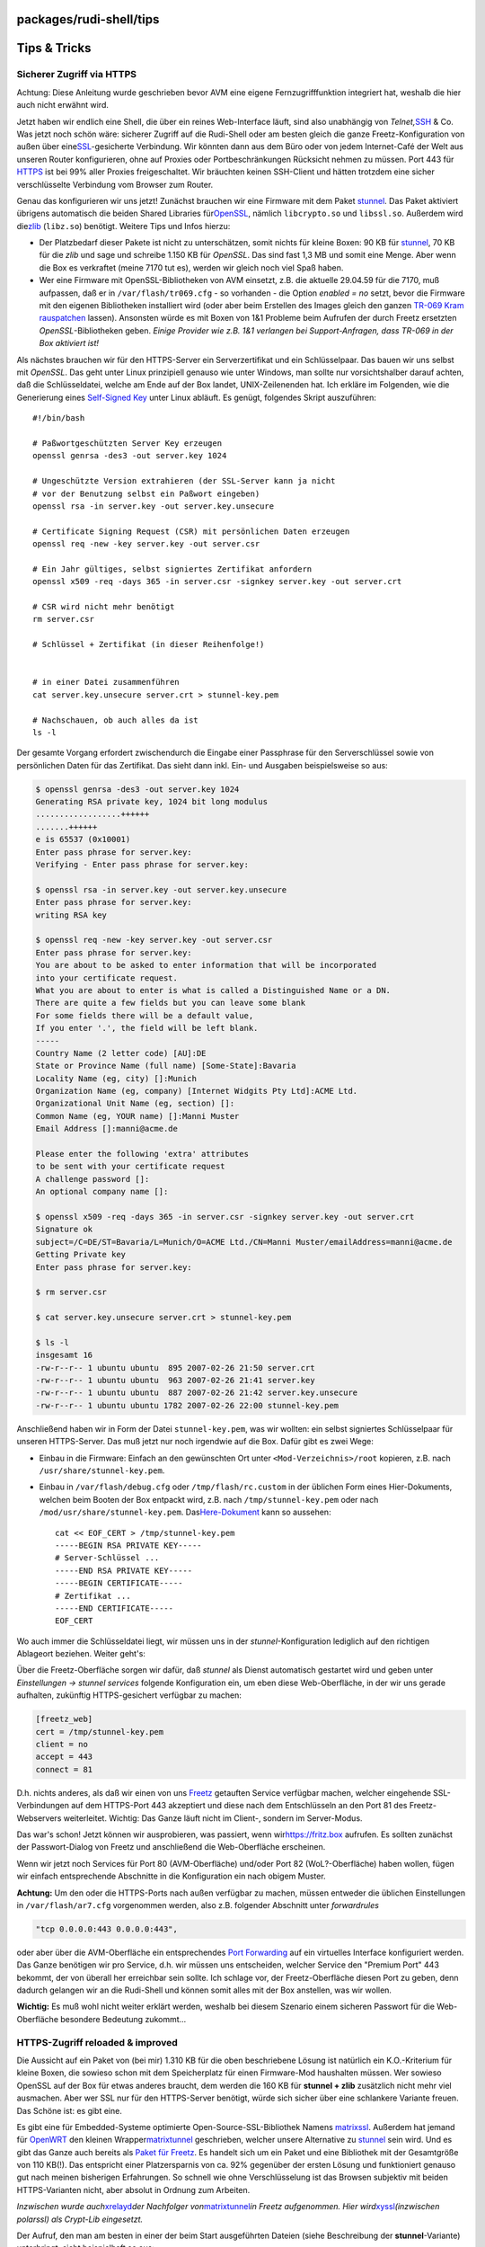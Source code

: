 packages/rudi-shell/tips
========================
.. _TipsTricks:

Tips & Tricks
=============

.. _SichererZugriffviaHTTPS:

Sicherer Zugriff via HTTPS
--------------------------

|Warning| Achtung: Diese Anleitung wurde geschrieben bevor AVM eine eigene
Fernzugrifffunktion integriert hat, weshalb die hier auch nicht erwähnt
wird.

Jetzt haben wir endlich eine Shell, die über ein reines Web-Interface
läuft, sind also unabhängig von *Telnet,*\ `SSH <../dropbear.html>`__ &
Co. Was jetzt noch schön wäre: sicherer Zugriff auf die Rudi-Shell oder
am besten gleich die ganze Freetz-Konfiguration von außen über eine
`​SSL <http://de.wikipedia.org/wiki/Transport_Layer_Security>`__-gesicherte
Verbindung. Wir könnten dann aus dem Büro oder von jedem Internet-Café
der Welt aus unseren Router konfigurieren, ohne auf Proxies oder
Portbeschränkungen Rücksicht nehmen zu müssen. Port 443 für
`​HTTPS <http://de.wikipedia.org/wiki/Hypertext_Transfer_Protocol_Secure>`__
ist bei 99% aller Proxies freigeschaltet. Wir bräuchten keinen
SSH-Client und hätten trotzdem eine sicher verschlüsselte Verbindung vom
Browser zum Router.

Genau das konfigurieren wir uns jetzt! Zunächst brauchen wir eine
Firmware mit dem Paket `stunnel <../stunnel.html>`__. Das Paket
aktiviert übrigens automatisch die beiden Shared Libraries für
`​OpenSSL <http://de.wikipedia.org/wiki/OpenSSL>`__, nämlich
``libcrypto.so`` und ``libssl.so``. Außerdem wird die
`​zlib <http://de.wikipedia.org/wiki/Zlib>`__ (``libz.so``) benötigt.
Weitere Tips und Infos hierzu:

-  Der Platzbedarf dieser Pakete ist nicht zu unterschätzen, somit
   nichts für kleine Boxen: 90 KB für `stunnel <../stunnel.html>`__, 70
   KB für die *zlib* und sage und schreibe 1.150 KB für *OpenSSL*. Das
   sind fast 1,3 MB und somit eine Menge. Aber wenn die Box es
   verkraftet (meine 7170 tut es), werden wir gleich noch viel Spaß
   haben.
-  Wer eine Firmware mit OpenSSL-Bibliotheken von AVM einsetzt, z.B. die
   aktuelle 29.04.59 für die 7170, muß aufpassen, daß er in
   ``/var/flash/tr069.cfg`` - so vorhanden - die Option *enabled = no*
   setzt, bevor die Firmware mit den eigenen Bibliotheken installiert
   wird (oder aber beim Erstellen des Images gleich den ganzen `TR-069
   Kram rauspatchen <../../patches/remove_tr069.html>`__ lassen).
   Ansonsten würde es mit Boxen von 1&1 Probleme beim Aufrufen der durch
   Freetz ersetzten *OpenSSL*-Bibliotheken geben. *Einige Provider wie
   z.B. 1&1 verlangen bei Support-Anfragen, dass TR-069 in der Box
   aktiviert ist!*

Als nächstes brauchen wir für den HTTPS-Server ein Serverzertifikat und
ein Schlüsselpaar. Das bauen wir uns selbst mit *OpenSSL*. Das geht
unter Linux prinzipiell genauso wie unter Windows, man sollte nur
vorsichtshalber darauf achten, daß die Schlüsseldatei, welche am Ende
auf der Box landet, UNIX-Zeilenenden hat. Ich erkläre im Folgenden, wie
die Generierung eines `​Self-Signed
Key <http://en.wikipedia.org/wiki/Self-signed_certificate>`__ unter
Linux abläuft. Es genügt, folgendes Skript auszuführen:

::

   #!/bin/bash

   # Paßwortgeschützten Server Key erzeugen
   openssl genrsa -des3 -out server.key 1024

   # Ungeschützte Version extrahieren (der SSL-Server kann ja nicht
   # vor der Benutzung selbst ein Paßwort eingeben)
   openssl rsa -in server.key -out server.key.unsecure

   # Certificate Signing Request (CSR) mit persönlichen Daten erzeugen
   openssl req -new -key server.key -out server.csr

   # Ein Jahr gültiges, selbst signiertes Zertifikat anfordern
   openssl x509 -req -days 365 -in server.csr -signkey server.key -out server.crt

   # CSR wird nicht mehr benötigt
   rm server.csr

   # Schlüssel + Zertifikat (in dieser Reihenfolge!)


   # in einer Datei zusammenführen
   cat server.key.unsecure server.crt > stunnel-key.pem

   # Nachschauen, ob auch alles da ist
   ls -l

Der gesamte Vorgang erfordert zwischendurch die Eingabe einer Passphrase
für den Serverschlüssel sowie von persönlichen Daten für das Zertifikat.
Das sieht dann inkl. Ein- und Ausgaben beispielsweise so aus:

.. code:: wiki

   $ openssl genrsa -des3 -out server.key 1024
   Generating RSA private key, 1024 bit long modulus
   ..................++++++
   .......++++++
   e is 65537 (0x10001)
   Enter pass phrase for server.key:
   Verifying - Enter pass phrase for server.key:

   $ openssl rsa -in server.key -out server.key.unsecure
   Enter pass phrase for server.key:
   writing RSA key

   $ openssl req -new -key server.key -out server.csr
   Enter pass phrase for server.key:
   You are about to be asked to enter information that will be incorporated
   into your certificate request.
   What you are about to enter is what is called a Distinguished Name or a DN.
   There are quite a few fields but you can leave some blank
   For some fields there will be a default value,
   If you enter '.', the field will be left blank.
   -----
   Country Name (2 letter code) [AU]:DE
   State or Province Name (full name) [Some-State]:Bavaria
   Locality Name (eg, city) []:Munich
   Organization Name (eg, company) [Internet Widgits Pty Ltd]:ACME Ltd.
   Organizational Unit Name (eg, section) []:
   Common Name (eg, YOUR name) []:Manni Muster
   Email Address []:manni@acme.de

   Please enter the following 'extra' attributes
   to be sent with your certificate request
   A challenge password []:
   An optional company name []:

   $ openssl x509 -req -days 365 -in server.csr -signkey server.key -out server.crt
   Signature ok
   subject=/C=DE/ST=Bavaria/L=Munich/O=ACME Ltd./CN=Manni Muster/emailAddress=manni@acme.de
   Getting Private key
   Enter pass phrase for server.key:

   $ rm server.csr

   $ cat server.key.unsecure server.crt > stunnel-key.pem

   $ ls -l
   insgesamt 16
   -rw-r--r-- 1 ubuntu ubuntu  895 2007-02-26 21:50 server.crt
   -rw-r--r-- 1 ubuntu ubuntu  963 2007-02-26 21:41 server.key
   -rw-r--r-- 1 ubuntu ubuntu  887 2007-02-26 21:42 server.key.unsecure
   -rw-r--r-- 1 ubuntu ubuntu 1782 2007-02-26 22:00 stunnel-key.pem

Anschließend haben wir in Form der Datei ``stunnel-key.pem``, was wir
wollten: ein selbst signiertes Schlüsselpaar für unseren HTTPS-Server.
Das muß jetzt nur noch irgendwie auf die Box. Dafür gibt es zwei Wege:

-  Einbau in die Firmware: Einfach an den gewünschten Ort unter
   ``<Mod-Verzeichnis>/root`` kopieren, z.B. nach
   ``/usr/share/stunnel-key.pem``.
-  Einbau in ``/var/flash/debug.cfg`` oder ``/tmp/flash/rc.custom`` in
   der üblichen Form eines Hier-Dokuments, welchen beim Booten der Box
   entpackt wird, z.B. nach ``/tmp/stunnel-key.pem`` oder nach
   ``/mod/usr/share/stunnel-key.pem``. Das
   `​Here-Dokument <http://en.wikipedia.org/wiki/Here-document>`__ kann
   so aussehen:

   ::

      cat << EOF_CERT > /tmp/stunnel-key.pem
      -----BEGIN RSA PRIVATE KEY-----
      # Server-Schlüssel ...
      -----END RSA PRIVATE KEY-----
      -----BEGIN CERTIFICATE-----
      # Zertifikat ...
      -----END CERTIFICATE-----
      EOF_CERT

Wo auch immer die Schlüsseldatei liegt, wir müssen uns in der
*stunnel*-Konfiguration lediglich auf den richtigen Ablageort beziehen.
Weiter geht's:

Über die Freetz-Oberfläche sorgen wir dafür, daß *stunnel* als Dienst
automatisch gestartet wird und geben unter *Einstellungen → stunnel
services* folgende Konfiguration ein, um eben diese Web-Oberfläche, in
der wir uns gerade aufhalten, zukünftig HTTPS-gesichert verfügbar zu
machen:

.. code:: wiki

   [freetz_web]
   cert = /tmp/stunnel-key.pem
   client = no
   accept = 443
   connect = 81

D.h. nichts anderes, als daß wir einen von uns
`Freetz <../../index.html>`__ getauften Service verfügbar machen,
welcher eingehende SSL-Verbindungen auf dem HTTPS-Port 443 akzeptiert
und diese nach dem Entschlüsseln an den Port 81 des Freetz-Webservers
weiterleitet. Wichtig: Das Ganze läuft nicht im Client-, sondern im
Server-Modus.

Das war's schon! Jetzt können wir ausprobieren, was passiert, wenn wir
`​https://fritz.box <https://fritz.box>`__ aufrufen. Es sollten zunächst
der Passwort-Dialog von Freetz und anschließend die Web-Oberfläche
erscheinen.

Wenn wir jetzt noch Services für Port 80 (AVM-Oberfläche) und/oder Port
82 (WoL?-Oberfläche) haben wollen, fügen wir einfach entsprechende
Abschnitte in die Konfiguration ein nach obigem Muster.

|Warning| **Achtung:** Um den oder die HTTPS-Ports nach außen verfügbar zu
machen, müssen entweder die üblichen Einstellungen in
``/var/flash/ar7.cfg`` vorgenommen werden, also z.B. folgender Abschnitt
unter *forwardrules*

.. code:: wiki

           "tcp 0.0.0.0:443 0.0.0.0:443",

oder aber über die AVM-Oberfläche ein entsprechendes `​Port
Forwarding <http://de.wikipedia.org/wiki/Portweiterleitung>`__ auf ein
virtuelles Interface konfiguriert werden. Das Ganze benötigen wir pro
Service, d.h. wir müssen uns entscheiden, welcher Service den "Premium
Port" 443 bekommt, der von überall her erreichbar sein sollte. Ich
schlage vor, der Freetz-Oberfläche diesen Port zu geben, denn dadurch
gelangen wir an die Rudi-Shell und können somit alles mit der Box
anstellen, was wir wollen.

|Warning| **Wichtig:** Es muß wohl nicht weiter erklärt werden, weshalb bei
diesem Szenario einem sicheren Passwort für die Web-Oberfläche besondere
Bedeutung zukommt…

.. _HTTPS-Zugriffreloadedimproved:

HTTPS-Zugriff reloaded & improved
---------------------------------

Die Aussicht auf ein Paket von (bei mir) 1.310 KB für die oben
beschriebene Lösung ist natürlich ein K.O.-Kriterium für kleine Boxen,
die sowieso schon mit dem Speicherplatz für einen Firmware-Mod
haushalten müssen. Wer sowieso OpenSSL auf der Box für etwas anderes
braucht, dem werden die 160 KB für **stunnel + zlib** zusätzlich nicht
mehr viel ausmachen. Aber wer SSL nur für den HTTPS-Server benötigt,
würde sich sicher über eine schlankere Variante freuen. Das Schöne ist:
es gibt eine.

Es gibt eine für Embedded-Systeme optimierte Open-Source-SSL-Bibliothek
Namens `​matrixssl <http://www.matrixssl.org>`__. Außerdem hat jemand
für `​OpenWRT <http://openwrt.org>`__ den kleinen Wrapper
`​matrixtunnel <http://znerol.ch/svn/matrixtunnel/trunk>`__ geschrieben,
welcher unsere Alternative zu `stunnel <../stunnel.html>`__ sein wird.
Und es gibt das Ganze auch bereits als `Paket für
Freetz <../matrixtunnel.html>`__. Es handelt sich um ein Paket und eine
Bibliothek mit der Gesamtgröße von 110 KB(!). Das entspricht einer
Platzersparnis von ca. 92% gegenüber der ersten Lösung und funktioniert
genauso gut nach meinen bisherigen Erfahrungen. So schnell wie ohne
Verschlüsselung ist das Browsen subjektiv mit beiden HTTPS-Varianten
nicht, aber absolut in Ordnung zum Arbeiten.

*Inzwischen wurde auch*\ `xrelayd <../xrelayd.html>`__\ *der Nachfolger
von*\ `matrixtunnel <../matrixtunnel.html>`__\ *in Freetz aufgenommen.
Hier wird*\ `xyssl <../xyssl.html>`__\ *(inzwischen polarssl) als
Crypt-Lib eingesetzt.*

Der Aufruf, den man am besten in einer der beim Start ausgeführten
Dateien (siehe Beschreibung der **stunnel**-Variante) unterbringt, sieht
beispielhaft so aus:

::

   matrixtunnel -A cert.pem  -p server_key.pem -d 443 -r 81 -P /tmp/matrixssl.pid

Ich verwende übrigens für ``-A`` und ``-p`` denselben Dateinamen und
dieselbe kombinierte Datei mit Serverschlüssel und Zertifikat wie für
*stunnel* (Bauanleitung s.o.). Gibt man zusätzlich ``-f`` an, startet
der Server im Vordergrund und man kann die Ausgaben beobachten. Einen
Debug-Schalter gibt es auch - einfach mal mit ``-?`` aufrufen und
schauen.

Übrigens: `matrixtunnel <../matrixtunnel.html>`__ kann auch für jede
Schnitstelle (IP-Adresse) eine andere Regel nutzen. Einfach die
IP-Addresse vor dem Port (ip:port) angeben wie z.B.

::

   # ds_mod web über SSL auf LAN
   matrixtunnel -A mycert.pem -p mycert.pem -d 192.168.1.1:443 -r 192.168.1.1:81 -P /tmp/matrixssl.pid
   # eigene Internetseite über SSL auf Virtual IP für externen Zugang
   matrixtunnel -A mycert.pem -p mycert.pem -d 192.168.1.253:443 -r 192.168.1.253:82 -P /tmp/matrixssl.pid

.. _Firmwareremoteflashen:

Firmware remote flashen
-----------------------

Auch das geht mit Rudi wunderbar, wie ich seit längerer Zeit in einem
`​Beitrag im
Forum <http://www.ip-phone-forum.de/showthread.php?p=846233>`__
beschrieben habe. Hier nochmals der Code, den man in der Rudi-Shell auf
einmal ausführen kann. Vorher stoppen wir am besten noch einige
Freetz-Dienste, welche dem im Code aufgerufenen AVM-Skript nicht bekannt
sind und die deshalb weiter laufen und Speicher verbrauchen würden.

::

   # Bevor wir anfangen, ein Hintergrundbefehl: notfalls in 10 min die Box
   # zwangsweise neu starten, das müßte für Download + FW-Update reichen.
   { sleep 600 ; reboot -f; } &

   {
   # Unnötige Dienste stoppen, aber websrv und dsld weiter laufen lassen
   prepare_fwupgrade start_from_internet
   # FW-Image herunterladen und direkt nach "/" entpacken
   wget -q -O - http://mein.server.xy/mein.image 2> /dev/null | tar -C / -x
   # Restliche Dienste stoppen
   prepare_fwupgrade end
   # Installation vorbereiten
   /var/install
   # Installation initialisieren
   /var/post_install
   # Box neu starten
   reboot
   }

Dieser Code funktioniert übrigens nicht nur in der Rudi-Shell, sondern
grundsätzlich auch innerhalb einer Telnet- oder SSH-Sitzung.

-  Tags
-  `https </tags/https>`__
-  `remote </tags/remote>`__

.. |Warning| image:: ../../../chrome/wikiextras-icons-16/exclamation.png

